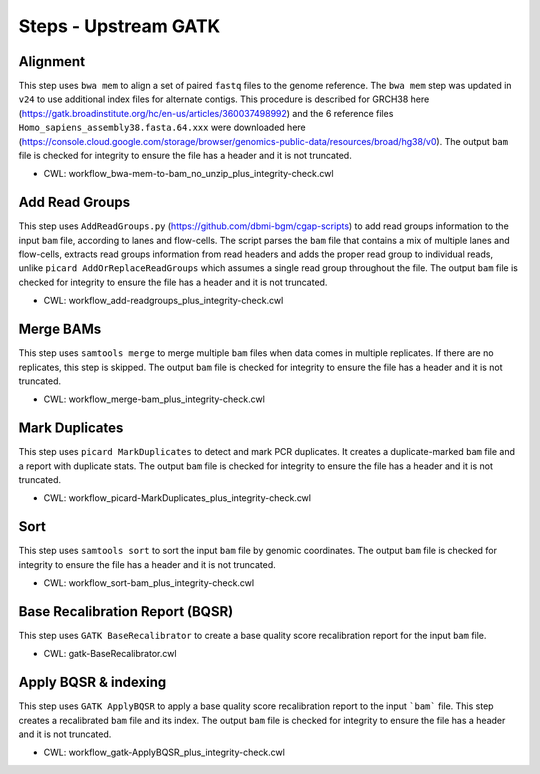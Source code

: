 =====================
Steps - Upstream GATK
=====================


Alignment
+++++++++

This step uses ``bwa mem`` to align a set of paired ``fastq`` files to the genome reference. The ``bwa mem`` step was updated in ``v24`` to use additional index files for alternate contigs. This procedure is described for GRCH38 here (https://gatk.broadinstitute.org/hc/en-us/articles/360037498992) and the 6 reference files ``Homo_sapiens_assembly38.fasta.64.xxx`` were downloaded here (https://console.cloud.google.com/storage/browser/genomics-public-data/resources/broad/hg38/v0).
The output ``bam`` file is checked for integrity to ensure the file has a header and it is not truncated.

* CWL: workflow_bwa-mem-to-bam_no_unzip_plus_integrity-check.cwl


Add Read Groups
+++++++++++++++

This step uses ``AddReadGroups.py`` (https://github.com/dbmi-bgm/cgap-scripts) to add read groups information to the input ``bam`` file, according to lanes and flow-cells.
The script parses the ``bam`` file that contains a mix of multiple lanes and flow-cells, extracts read groups information from read headers and adds the proper read group to individual reads, unlike ``picard AddOrReplaceReadGroups`` which assumes a single read group throughout the file.
The output ``bam`` file is checked for integrity to ensure the file has a header and it is not truncated.

* CWL: workflow_add-readgroups_plus_integrity-check.cwl


Merge BAMs
++++++++++

This step uses ``samtools merge`` to merge multiple ``bam`` files when data comes in multiple replicates.
If there are no replicates, this step is skipped.
The output ``bam`` file is checked for integrity to ensure the file has a header and it is not truncated.

* CWL: workflow_merge-bam_plus_integrity-check.cwl


Mark Duplicates
+++++++++++++++

This step uses ``picard MarkDuplicates`` to detect and mark PCR duplicates. It creates a duplicate-marked ``bam`` file and a report with duplicate stats.
The output ``bam`` file is checked for integrity to ensure the file has a header and it is not truncated.

* CWL: workflow_picard-MarkDuplicates_plus_integrity-check.cwl


Sort
++++

This step uses ``samtools sort`` to sort the input ``bam`` file by genomic coordinates.
The output ``bam`` file is checked for integrity to ensure the file has a header and it is not truncated.

* CWL: workflow_sort-bam_plus_integrity-check.cwl


Base Recalibration Report (BQSR)
+++++++++++++++++++++++++++++++++++++++++++

This step uses ``GATK BaseRecalibrator`` to create a base quality score recalibration report for the input ``bam`` file.

* CWL: gatk-BaseRecalibrator.cwl


Apply BQSR & indexing
+++++++++++++++++++++

This step uses ``GATK ApplyBQSR`` to apply a base quality score recalibration report to the input ```bam``` file.
This step creates a recalibrated ``bam`` file and its index.
The output ``bam`` file is checked for integrity to ensure the file has a header and it is not truncated.

* CWL: workflow_gatk-ApplyBQSR_plus_integrity-check.cwl
